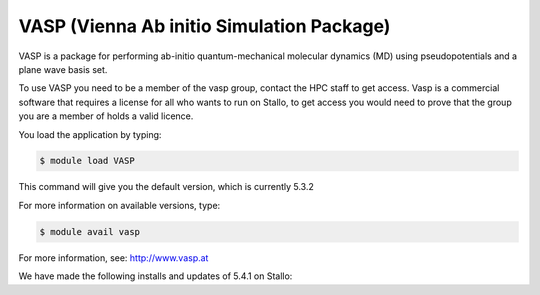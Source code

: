 .. _vasp:

==========================================
VASP (Vienna Ab initio Simulation Package)
==========================================

VASP is a package for performing ab-initio quantum-mechanical molecular dynamics (MD) using pseudopotentials and a plane wave basis set.

To use VASP you need to be a member of the vasp group, contact the HPC staff to get access.
Vasp is a commercial software that requires a license for all who wants to run on Stallo, to get access you would need to prove that the group you are a member of holds a valid licence.


You load the application by typing:

.. code-block:: bash

    $ module load VASP

This command will give you the default version, which is currently 5.3.2

For more information on available versions, type:

.. code-block:: bash

    $ module avail vasp

For more information, see: http://www.vasp.at

We have made the following installs and updates of 5.4.1 on Stallo:

